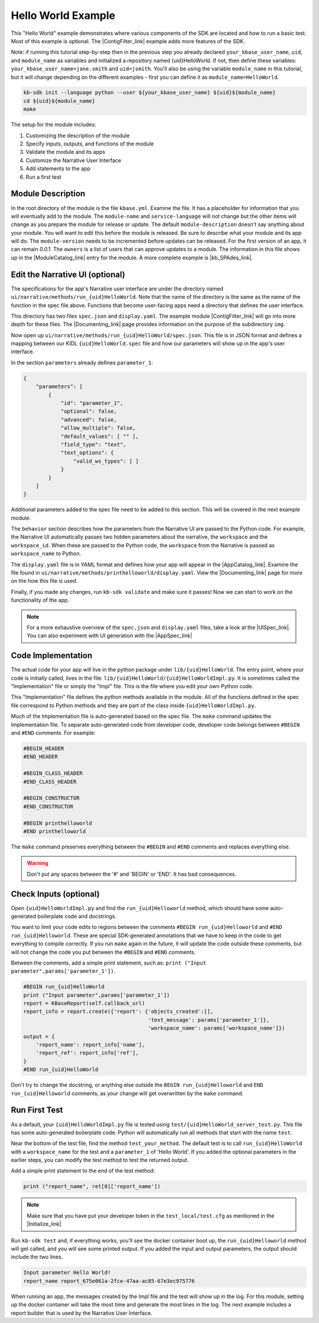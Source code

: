 Hello World Example
========================

This "Hello World" example demonstrates where various components of the SDK are located and how to run a basic test. Most of this example is optional. The |ContigFilter_link| example adds more features of the SDK.

Note: if running this tutorial step-by-step then in the previous step you already declared ``your_kbase_user_name``, ``uid``, and ``module_name`` as variables and initialized a repository named {uid}HelloWorld. If not, then define these variables: ``your_kbase_user_name=jane.smith`` and ``uid=jsmith``. You'll also be using the variable ``module_name`` in this tutorial, but it will change depending on the different examples - first you can define it as ``module_name=HelloWorld``.

.. code-block:: bash

    kb-sdk init --language python --user ${your_kbase_user_name} ${uid}${module_name}
    cd ${uid}${module_name}
    make


The setup for the module includes:

#. Customizing the description of the module
#. Specify inputs, outputs, and functions of the module
#. Validate the module and its apps
#. Customize the Narrative User Interface
#. Add statements to the app
#. Run a first test

Module Description
-------------------------------------------

In the root directory of the module is the file ``kbase.yml``.  Examine the file.
It has a placeholder for information that you will eventually add to the module.
The ``module-name`` and ``service-language`` will not change but the other items will change as
you prepare the module for release or update.
The default ``module-description`` doesn't say anything about your module. You will want to edit this
before the module is released.  Be sure to describe what your module and its app will do.
The ``module-version`` needs to be incremented before updates can be released. For the first version
of an app, it can remain *0.0.1*.
The ``owners`` is a list of users that can approve updates to a module.
The information in this file shows up in the  |ModuleCatalog_link| entry for the module. A more complete example is  |kb_SPAdes_link|.

Edit the Narrative UI (optional)
--------------------------------

The specifications for the app's Narrative user interface are under the directory named
``ui/narrative/methods/run_{uid}HelloWorld``. Note that the name of the directory is the same as
the name of the function in the spec file above. Functions that become user-facing apps need a
directory that defines the user interface.

This directory has two files ``spec.json`` and ``display.yaml``. The example module |ContigFilter_link|
will go into more depth for these files.  The  |Documenting_link| page provides
information on the purpose of the subdirectory ``img``.

Now open up ``ui/narrative/methods/run_{uid}HelloWorld/spec.json``. This file is in JSON format and
defines a mapping between our KIDL ``{uid}HelloWorld.spec`` file and how our parameters will show up in the app's user interface.

In the section ``parameters`` already defines ``parameter_1``:

.. code:: json

    {
        "parameters": [
            {
                "id": "parameter_1",
                "optional": false,
                "advanced": false,
                "allow_multiple": false,
                "default_values": [ "" ],
                "field_type": "text",
                "text_options": {
                    "valid_ws_types": [ ]
                }
            }
        ]
    }

Additional parameters added to the spec file  need to be added to this section. This will be covered
in the next example module.

The ``behavior`` section describes how the parameters from the Narrative UI are passed to the
Python code. For example, the Narrative UI automatically passes two hidden parameters about the
narrative, the ``workspace`` and the ``workspace_id``. When these are passed to the Python code,
the ``workspace`` from the Narrative is passed as ``workspace_name`` to Python.

The ``display.yaml`` file is in YAML format and defines how your app will appear in the |AppCatalog_link|.
Examine the file found in ``ui/narrative/methods/printhelloworld/display.yaml``.
View the |Documenting_link| page for more on the how this file is used.

Finally, if you made any changes, run ``kb-sdk validate`` and make sure it passes!
Now we can start to work on the functionality of the app.

.. note::

    For a more exhaustive overview of the ``spec.json`` and ``display.yaml`` files, take a look at
    the |UISpec_link|.  You can also experiment with UI generation
    with the |AppSpec_link|

Code Implementation
-------------------

The actual code for your app will live in the python package under ``lib/{uid}HelloWorld``.
The entry point, where your code is initially called, lives in the file: ``lib/{uid}HelloWorld/{uid}HelloWorldImpl.py``.
It is sometimes called the "Implementation" file or simply the "Impl" file.  This is the file where you edit your own Python code.

This "Implementation" file defines the python methods available in the module. All of the functions
defined in the spec file correspond to Python methods
and they are part of the class inside ``{uid}HelloWorldImpl.py``.

Much of the Implementation file is auto-generated based on the spec file. The ``make`` command updates the Implementation file. To separate auto-generated code from developer code, developer code belongs between ``#BEGIN`` and ``#END`` comments. For example:

.. code-block:: python

        #BEGIN_HEADER
        #END_HEADER

        #BEGIN_CLASS_HEADER
        #END_CLASS_HEADER

        #BEGIN_CONSTRUCTOR
        #END_CONSTRUCTOR

        #BEGIN printhelloworld
        #END printhelloworld

The ``make`` command preserves everything between the ``#BEGIN`` and ``#END`` comments and replaces everything else.

.. warning::

    Don't put any spaces between the '#' and 'BEGIN' or 'END'. It has bad consequences.

Check Inputs (optional)
-----------------------

Open ``{uid}HelloWorldImpl.py`` and find the ``run_{uid}Helloworld`` method, which should have some auto-generated boilerplate code and docstrings.

You want to limit your code edits to regions between the comments ``#BEGIN run_{uid}Helloworld``
and ``#END run_{uid}Helloworld``.
These are special SDK-generated annotations that we have to keep in the code to get everything to compile
correctly. If you run ``make`` again in the future, it will update the code outside these comments,
but will not change the code you put between the ``#BEGIN`` and ``#END`` comments.

Between the comments, add a simple print statement, such as: ``print ("Input parameter",params['parameter_1'])``.

.. code-block:: python

        #BEGIN run_{uid}HelloWorld
        print ("Input parameter",params['parameter_1'])
        report = KBaseReport(self.callback_url)
        report_info = report.create({'report': {'objects_created':[],
                                                'text_message': params['parameter_1']},
                                                'workspace_name': params['workspace_name']})
        output = {
            'report_name': report_info['name'],
            'report_ref': report_info['ref'],
        }
        #END run_{uid}HelloWorld


Don't try to change the docstring, or anything else outside the ``BEGIN run_{uid}Helloworld`` and ``END run_{uid}Helloworld`` comments, as your change will get overwritten by the ``make`` command.

Run First Test
---------------------

.. note:

    Tests are an important part of KBase modules and are a requirement for release of apps. The module's root
    directory has a directory called ``test``. All tests should be added to this directory. A template for
    initial tests should be named after the module and in the ``test`` directory. When you enter ``kb-sdk test``
    at the command line, it will run the tests in the test directory.


As a default, your ``{uid}HelloWorldImpl.py`` file is tested using ``test/{uid}HelloWorld_server_test.py``. This file has some auto-generated boilerplate code.  Python will automatically run all methods that start with the name ``test``. 


Near the bottom of the test file, find the method ``test_your_method``.
The default test is to call ``run_{uid}HelloWorld`` with
a ``workspace_name`` for the test and a ``parameter_1`` of 'Hello World'.
If you added the optional parameters in the
earlier steps, you can modify the test method to test the returned output.

Add a simple print statement to the end of the test method:

.. code-block:: python

    print ("report_name", ret[0]['report_name'])

.. note::

    Make sure that you have put your developer token in the ``test_local/test.cfg`` as mentioned in the
    |Initialize_link|

Run ``kb-sdk test`` and, if everything works, you'll see the docker container boot up, the ``run_{uid}Helloworld`` method will get called, and you will see some printed output.
If you added the input and output parameters, the output should include the two lines.

.. code:: text

    Input parameter Hello World!
    report_name report_675e061a-2fce-47aa-ac85-67e3ec975776

When running an app, the messages created by the Impl file and the test will show up in the log.
For this module, setting up the docker container will take the most time and generate the most lines in the log.
The next example includes a report builder that is used by the Narrative User Interface.

.. External links

.. |kb_SPAdes_link| raw:: html

   <a href="https://narrative.kbase.us/#catalog/modules/kb_SPAdes" target="_blank">kb_SPAdes</a>

.. |AppSpec_link| raw:: html

  <a href="https://narrative.kbase.us/narrative/ws.28370.obj.1" target="_blank">App Spec Editor Narrative </a>

.. |ModuleCatalog_link| raw:: html

  <a href="https://narrative.kbase.us/#catalog/modules" target="_blank">Module Catalog </a>

.. |AppCatalog_link| raw:: html

  <a href="https://narrative.kbase.us/#appcatalog" target="_blank">App Catalog </a>

.. Internal links

.. |ContigFilter_link| raw:: html

   <a href="setup.html">ContigFilter</a>

.. |KIDLspecref_link| raw:: html

   <a href="../references/KIDL_spec.html">View the KIDL tutorial and reference.</a>

.. |KIDLspec_link| raw:: html

   <a href="../references/KIDL_spec.html">KIDL specification.</a>

.. |Initialize_link| raw:: html

  <a href="../tutorial/initialize.html">Initialize the Module </a>

.. |UISpec_link| raw:: html

  <a href="../references/UI_spec.html">UI specification guide </a>

.. |Documenting_link| raw:: html

  <a href="../howtos/fill_out_app_information.html">documenting your app</a>



